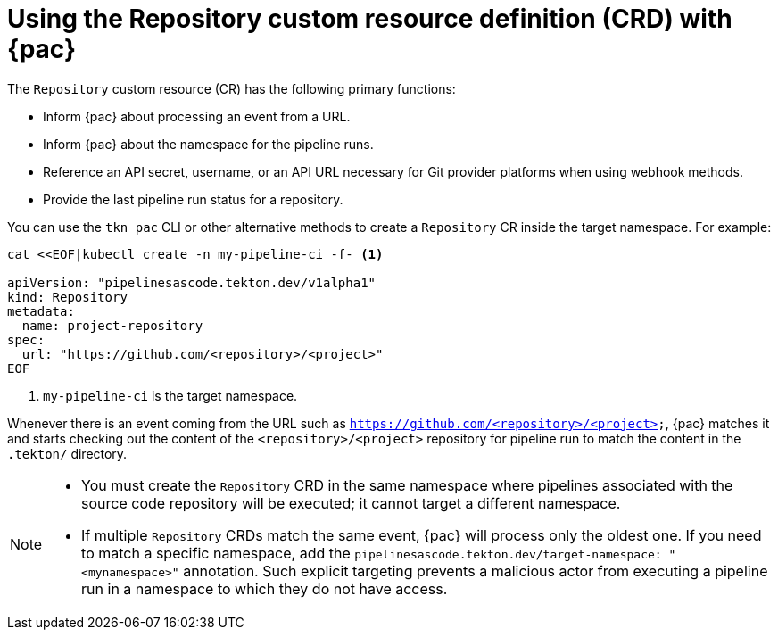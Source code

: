 // This module is included in the following assembly:
//
// *cicd/pipelines/using-pipelines-as-code.adoc

:_content-type: REFERENCE
[id="using-repository-crd-with-pipelines-as-code_{context}"]
= Using the Repository custom resource definition (CRD) with {pac} 

[role="_abstract"]
The `Repository` custom resource (CR) has the following primary functions:

* Inform {pac} about processing an event from a URL.
* Inform {pac} about the namespace for the pipeline runs.
* Reference an API secret, username, or an API URL necessary for Git provider platforms when using webhook methods.
* Provide the last pipeline run status for a repository.

You can use the `tkn pac` CLI or other alternative methods to create a `Repository` CR inside the target namespace. For example:

[source,terminal]
----
cat <<EOF|kubectl create -n my-pipeline-ci -f- <1>

apiVersion: "pipelinesascode.tekton.dev/v1alpha1"
kind: Repository
metadata:
  name: project-repository
spec:
  url: "https://github.com/<repository>/<project>"
EOF
----
<1> `my-pipeline-ci` is the target namespace.

Whenever there is an event coming from the URL such as `https://github.com/<repository>/<project>`, {pac} matches it and starts checking out the content of the `<repository>/<project>` repository for pipeline run to match the content in the `.tekton/` directory.

[NOTE]
====
* You must create the `Repository` CRD in the same namespace where pipelines associated with the source code repository will be executed; it cannot target a different namespace.

* If multiple `Repository` CRDs match the same event, {pac} will process only the oldest one. If you need to match a specific namespace, add the `pipelinesascode.tekton.dev/target-namespace: "<mynamespace>"` annotation. Such explicit targeting prevents a malicious actor from executing a pipeline run in a namespace to which they do not have access.
====
